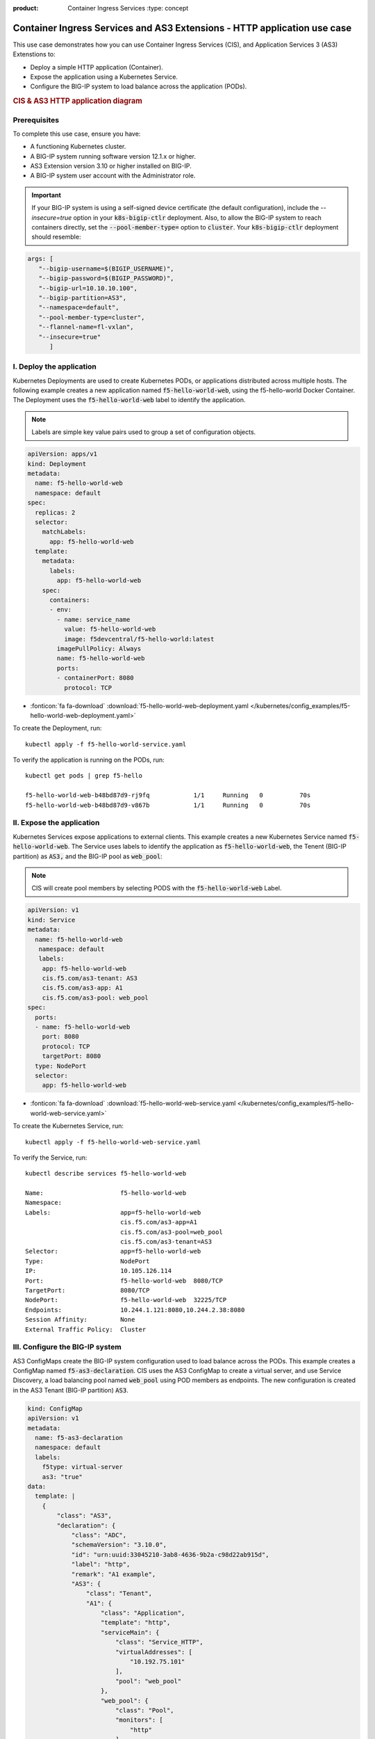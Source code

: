 :product: Container Ingress Services :type: concept

.. _kctlr-k8s-as3-use-1:

Container Ingress Services and AS3 Extensions - HTTP application use case
=========================================================================

This use case demonstrates how you can use Container Ingress Services (CIS), and Application Services 3 (AS3) Extenstions to:

- Deploy a simple HTTP application (Container). 
- Expose the application using a Kubernetes Service.
- Configure the BIG-IP system to load balance across the application (PODs).

.. rubric:: **CIS & AS3 HTTP application diagram**

.. image:: /_static/media/cis_http_as3_service.png
   :scale: 70%
           
Prerequisites
`````````````
To complete this use case, ensure you have:

- A functioning Kubernetes cluster.
- A BIG-IP system running software version 12.1.x or higher.
- AS3 Extension version 3.10 or higher installed on BIG-IP.
- A BIG-IP system user account with the Administrator role.

.. important::
   If your BIG-IP system is using a self-signed device certificate (the default configuration), include the `--insecure=true` option in your :code:`k8s-bigip-ctlr` deployment. Also, to allow the BIG-IP system to reach containers directly, set the :code:`--pool-member-type=` option to :code:`cluster`.  Your :code:`k8s-bigip-ctlr` deployment should resemble:

.. code-block:: YAML

   args: [
      "--bigip-username=$(BIGIP_USERNAME)",
      "--bigip-password=$(BIGIP_PASSWORD)",
      "--bigip-url=10.10.10.100",
      "--bigip-partition=AS3",
      "--namespace=default",
      "--pool-member-type=cluster",
      "--flannel-name=fl-vxlan",
      "--insecure=true"
         ]

I. Deploy the application 
`````````````````````````
Kubernetes Deployments are used to create Kubernetes PODs, or applications distributed across multiple hosts. The following example creates a new application named :code:`f5-hello-world-web`, using the f5-hello-world Docker Container. The Deployment uses the :code:`f5-hello-world-web` label to identify the application. 

.. note::

   Labels are simple key value pairs used to group a set of configuration objects.
   
.. code-block:: YAML

   apiVersion: apps/v1
   kind: Deployment
   metadata:
     name: f5-hello-world-web
     namespace: default
   spec:
     replicas: 2
     selector:
       matchLabels:
         app: f5-hello-world-web
     template:
       metadata:
         labels:
           app: f5-hello-world-web
       spec:
         containers:
         - env:
           - name: service_name
             value: f5-hello-world-web
             image: f5devcentral/f5-hello-world:latest
           imagePullPolicy: Always
           name: f5-hello-world-web
           ports:
           - containerPort: 8080
             protocol: TCP

- :fonticon:`fa fa-download` :download:`f5-hello-world-web-deployment.yaml </kubernetes/config_examples/f5-hello-world-web-deployment.yaml>`

To create the Deployment, run: 

.. parsed-literal::

   kubectl apply -f f5-hello-world-service.yaml 

To verify the application is running on the PODs, run: 

.. parsed-literal::

    kubectl get pods | grep f5-hello

    f5-hello-world-web-b48bd87d9-rj9fq            1/1     Running   0          70s
    f5-hello-world-web-b48bd87d9-v867b            1/1     Running   0          70s


II. Expose the application
``````````````````````````
Kubernetes Services expose applications to external clients. This example creates a new Kubernetes Service named :code:`f5-hello-world-web`. The Service uses labels to identify the application as :code:`f5-hello-world-web`, the Tenent (BIG-IP partition) as :code:`AS3,` and the BIG-IP pool as :code:`web_pool`:

.. note::

   CIS will create pool members by selecting PODS with the :code:`f5-hello-world-web` Label. 

.. code-block:: YAML

   apiVersion: v1
   kind: Service
   metadata:
     name: f5-hello-world-web
      namespace: default 
      labels:
       app: f5-hello-world-web
       cis.f5.com/as3-tenant: AS3
       cis.f5.com/as3-app: A1
       cis.f5.com/as3-pool: web_pool
   spec:
     ports:
     - name: f5-hello-world-web
       port: 8080
       protocol: TCP
       targetPort: 8080
     type: NodePort
     selector:
       app: f5-hello-world-web

- :fonticon:`fa fa-download` :download:`f5-hello-world-web-service.yaml </kubernetes/config_examples/f5-hello-world-web-service.yaml>`

To create the Kubernetes Service, run:

.. parsed-literal::

   kubectl apply -f f5-hello-world-web-service.yaml 

To verify the Service, run:

.. parsed-literal::

   kubectl describe services f5-hello-world-web 

   Name:                     f5-hello-world-web
   Namespace:                
   Labels:                   app=f5-hello-world-web
                             cis.f5.com/as3-app=A1
                             cis.f5.com/as3-pool=web_pool
                             cis.f5.com/as3-tenant=AS3
   Selector:                 app=f5-hello-world-web
   Type:                     NodePort
   IP:                       10.105.126.114
   Port:                     f5-hello-world-web  8080/TCP
   TargetPort:               8080/TCP
   NodePort:                 f5-hello-world-web  32225/TCP
   Endpoints:                10.244.1.121:8080,10.244.2.38:8080
   Session Affinity:         None
   External Traffic Policy:  Cluster


III. Configure the BIG-IP system
````````````````````````````````
AS3 ConfigMaps create the BIG-IP system configuration used to load balance across the PODs. This example creates a ConfigMap named :code:`f5-as3-declaration`. CIS uses the AS3 ConfigMap to create a virtual server, and use Service Discovery, a load balancing pool named :code:`web_pool` using POD members as endpoints. The new configuration is created in the AS3 Tenant (BIG-IP partition) :code:`AS3`.

.. code-block:: YAML

   kind: ConfigMap
   apiVersion: v1
   metadata:
     name: f5-as3-declaration
     namespace: default
     labels:
       f5type: virtual-server
       as3: "true"
   data:
     template: |
       {
           "class": "AS3",
           "declaration": {
               "class": "ADC",
               "schemaVersion": "3.10.0",
               "id": "urn:uuid:33045210-3ab8-4636-9b2a-c98d22ab915d",
               "label": "http",
               "remark": "A1 example",
               "AS3": {
                   "class": "Tenant",
                   "A1": {
                       "class": "Application",
                       "template": "http",
                       "serviceMain": {
                           "class": "Service_HTTP",
                           "virtualAddresses": [
                               "10.192.75.101"
                           ],
                           "pool": "web_pool"
                       },
                       "web_pool": {
                           "class": "Pool",
                           "monitors": [
                               "http"
                           ],
                           "members": [
                               {
                                   "servicePort": 8080,
                                   "serverAddresses": []
                               }
                           ]
                       }
                   }
               }
           }
       }

- :fonticon:`fa fa-download` :download:`f5-hello-world-as3-configmap.yaml </kubernetes/config_examples/f5-hello-world-as3-configmap.yaml>`

Deploy the ConfigMap using kubectl apply:

.. parsed-literal::

   kubectl create -f f5-hello-world-as3-configmap.yaml

To verify the BIG-IP system has been configured, run: 

.. note::

   Modify the :code:`admin` password, and :code:`https://10.10.10.100` for your BIG-IP system.

.. parsed-literal::

   curl -sk -u admin:admin https://10.10.10.100//mgmt/tm/ltm/virtual/~AS3~A1~serviceMain
   curl -sk -u admin:admin https://10.10.10.100/mgmt/tm/ltm/pool/~AS3~A1~web_pool

AS3 Resources
`````````````
- See the `F5 AS3 User Guide`_ to get started using F5 AS3 Extension declarations.
- See the `F5 AS3 Reference Guide`_ for an overview and list of F5 AS3 Extension declarations.
- See `F5 AS3 Installation`_ for installation instructions.

